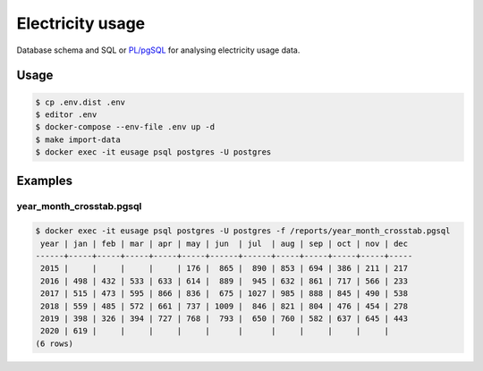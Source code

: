 =================
Electricity usage
=================

|test-status|


Database schema and SQL or `PL/pgSQL`_ for analysing electricity usage data.


Usage
-----

.. code-block::

    $ cp .env.dist .env
    $ editor .env
    $ docker-compose --env-file .env up -d
    $ make import-data
    $ docker exec -it eusage psql postgres -U postgres


Examples
--------

year_month_crosstab.pgsql
~~~~~~~~~~~~~~~~~~~~~~~~~

.. code-block::

    $ docker exec -it eusage psql postgres -U postgres -f /reports/year_month_crosstab.pgsql
     year | jan | feb | mar | apr | may | jun  | jul  | aug | sep | oct | nov | dec
    ------+-----+-----+-----+-----+-----+------+------+-----+-----+-----+-----+-----
     2015 |     |     |     |     | 176 |  865 |  890 | 853 | 694 | 386 | 211 | 217
     2016 | 498 | 432 | 533 | 633 | 614 |  889 |  945 | 632 | 861 | 717 | 566 | 233
     2017 | 515 | 473 | 595 | 866 | 836 |  675 | 1027 | 985 | 888 | 845 | 490 | 538
     2018 | 559 | 485 | 572 | 661 | 737 | 1009 |  846 | 821 | 804 | 476 | 454 | 278
     2019 | 398 | 326 | 394 | 727 | 768 |  793 |  650 | 760 | 582 | 637 | 645 | 443
     2020 | 619 |     |     |     |     |      |      |     |     |     |     |
    (6 rows)


.. _`PL/pgSQL`: https://www.postgresql.org/docs/10/plpgsql.html


.. |test-status| image:: https://github.com/sethfischer/electricity-usage/workflows/test/badge.svg
    :target: https://github.com/sethfischer/electricity-usage/actions?query=workflow%3Atest
    :alt: Test Status
